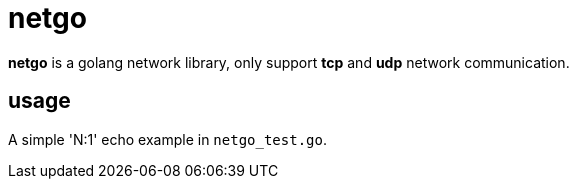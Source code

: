 = netgo

*netgo* is a golang network library, only support *tcp* and *udp* network communication.

== usage
A simple 'N:1' echo example in `netgo_test.go`.

